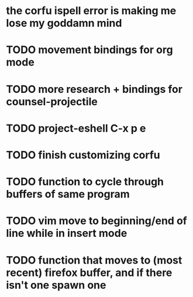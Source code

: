 * the corfu ispell error is making me lose my goddamn mind
* TODO movement bindings for org mode
* TODO more research + bindings for counsel-projectile 
* TODO project-eshell C-x p e
* TODO finish customizing corfu
* TODO function to cycle through buffers of same program
* TODO vim move to beginning/end of line while in insert mode
* TODO function that moves to (most recent) firefox buffer, and if there isn't one spawn one
